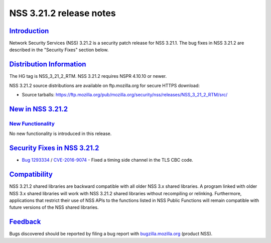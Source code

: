 .. _mozilla_projects_nss_nss_3_21_2_release_notes:

NSS 3.21.2 release notes
========================

`Introduction <#introduction>`__
--------------------------------

.. container::

   Network Security Services (NSS) 3.21.2 is a security patch release for NSS 3.21.1. The bug fixes
   in NSS 3.21.2 are described in the "Security Fixes" section below.

.. _distribution_information:

`Distribution Information <#distribution_information>`__
--------------------------------------------------------

.. container::

   The HG tag is NSS_3_21_2_RTM. NSS 3.21.2 requires NSPR 4.10.10 or newer.

   NSS 3.21.2 source distributions are available on ftp.mozilla.org for secure HTTPS download:

   -  Source tarballs:
      https://ftp.mozilla.org/pub/mozilla.org/security/nss/releases/NSS_3_21_2_RTM/src/

.. _new_in_nss_3.21.2:

`New in NSS 3.21.2 <#new_in_nss_3.21.2>`__
------------------------------------------

.. _new_functionality:

`New Functionality <#new_functionality>`__
~~~~~~~~~~~~~~~~~~~~~~~~~~~~~~~~~~~~~~~~~~

.. container::

   No new functionality is introduced in this release.

.. _security_fixes_in_nss_3.21.2:

`Security Fixes in NSS 3.21.2 <#security_fixes_in_nss_3.21.2>`__
----------------------------------------------------------------

.. container::

   -  `Bug 1293334 <https://bugzilla.mozilla.org/show_bug.cgi?id=1293334>`__ /
      `CVE-2016-9074 <https://www.cve.mitre.org/cgi-bin/cvename.cgi?name=CVE-2016-9074>`__  - Fixed
      a timing side channel in the TLS CBC code.

`Compatibility <#compatibility>`__
----------------------------------

.. container::

   NSS 3.21.2 shared libraries are backward compatible with all older NSS 3.x shared libraries. A
   program linked with older NSS 3.x shared libraries will work with NSS 3.21.2 shared libraries
   without recompiling or relinking. Furthermore, applications that restrict their use of NSS APIs
   to the functions listed in NSS Public Functions will remain compatible with future versions of
   the NSS shared libraries.

`Feedback <#feedback>`__
------------------------

.. container::

   Bugs discovered should be reported by filing a bug report with
   `bugzilla.mozilla.org <https://bugzilla.mozilla.org/enter_bug.cgi?product=NSS>`__ (product NSS).